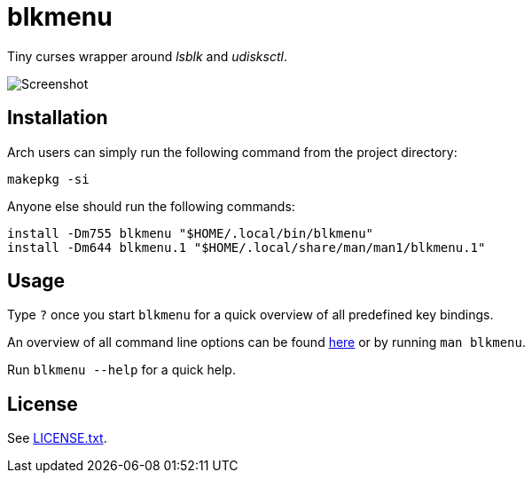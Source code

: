 = blkmenu

Tiny curses wrapper around _lsblk_ and _udisksctl_.

image::_assets/screenshot.png[Screenshot]

== Installation

Arch users can simply run the following command from the project directory:

----
makepkg -si
----

Anyone else should run the following commands:

----
install -Dm755 blkmenu "$HOME/.local/bin/blkmenu"
install -Dm644 blkmenu.1 "$HOME/.local/share/man/man1/blkmenu.1"
----

== Usage

Type `?` once you start `blkmenu` for a quick overview of all predefined key bindings.

An overview of all command line options can be found link:blkmenu.adoc[here] or by running `man blkmenu`.

Run `blkmenu --help` for a quick help.

== License

See link:LICENSE.txt[].
